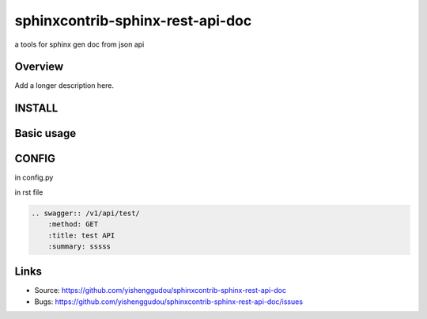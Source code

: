 =====================================
sphinxcontrib-sphinx-rest-api-doc
=====================================

.. image:: https://travis-ci.org/yishenggudou/sphinxcontrib-sphinx-rest-api-doc.svg?branch=master
    :target: https://travis-ci.org/yishenggudou/sphinxcontrib-sphinx-rest-api-doc

a tools for sphinx gen doc from json api

Overview
--------

Add a longer description here.

INSTALL
--------------------

.. code-block::bash

    pip install sphinxcontrib-sphinx-rest-api-doc

Basic usage
----------------------

.. api: path_to_model.json



CONFIG
----------


in config.py

.. code-block::py
    
  extensions += ['sphinxcontrib.swagger2', ]
  swagger_api_url = os.path.join(PROJECT_DIR, "_static", "api-docs.json")
  swagger_api_domain = "timger.com.cn"

in rst file

.. code-block:: rst

    .. swagger:: /v1/api/test/
        :method: GET
        :title: test API
        :summary: sssss

Links
-----

- Source: https://github.com/yishenggudou/sphinxcontrib-sphinx-rest-api-doc
- Bugs: https://github.com/yishenggudou/sphinxcontrib-sphinx-rest-api-doc/issues
